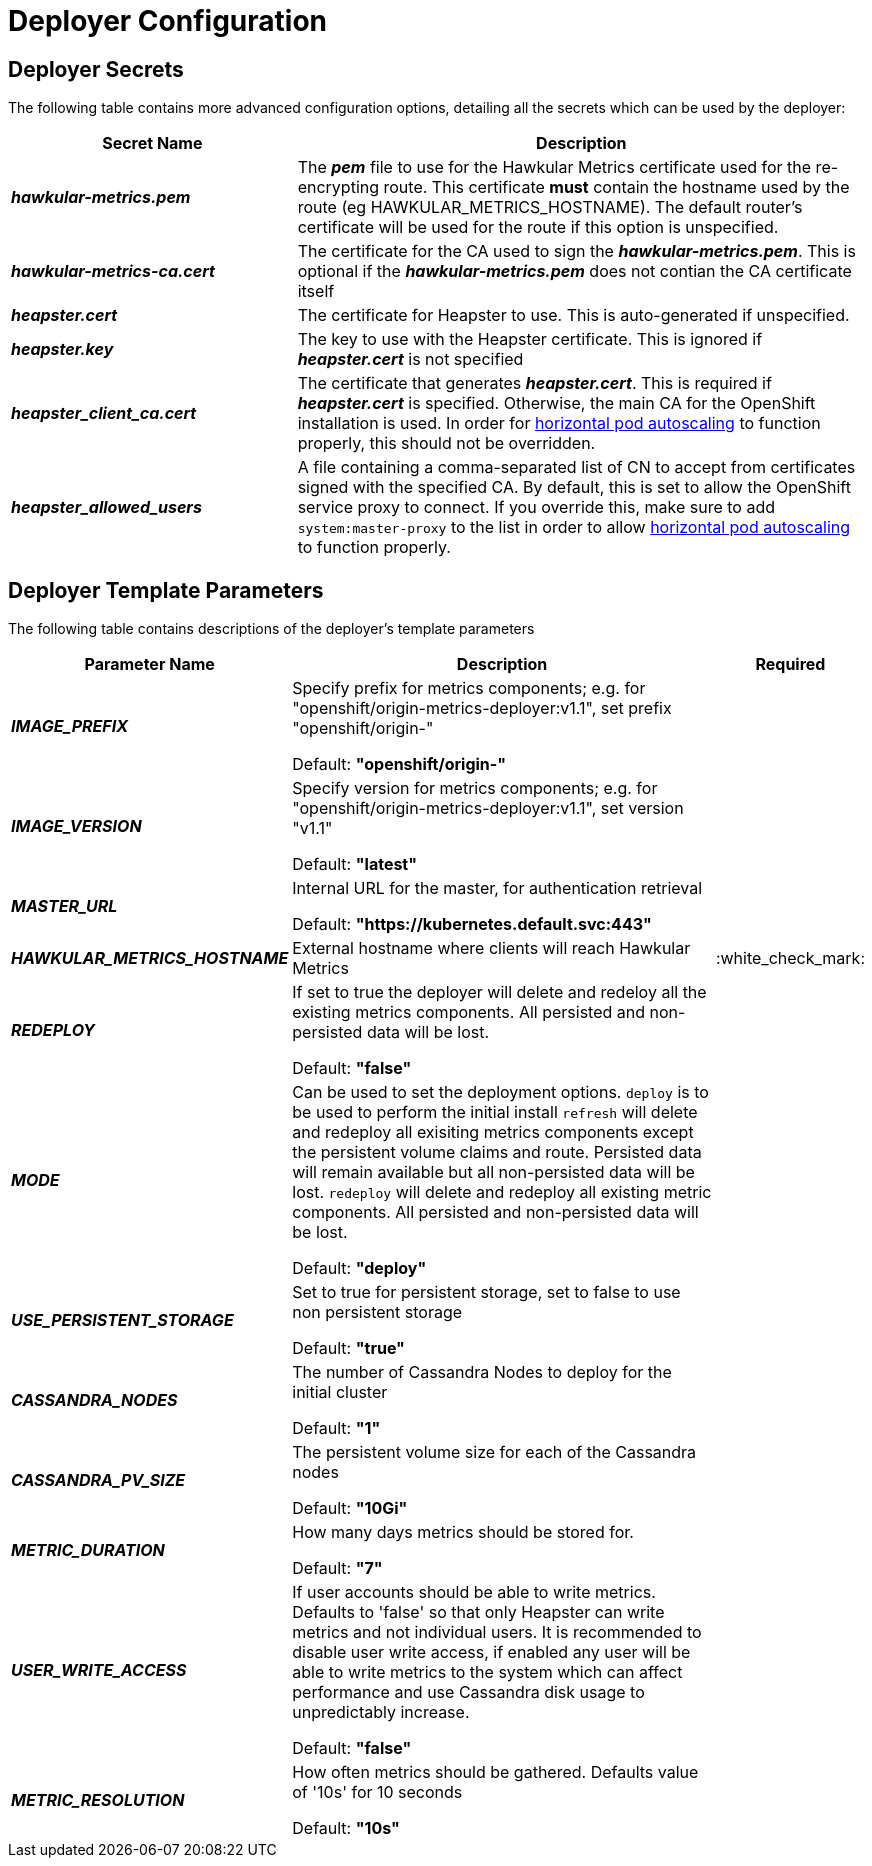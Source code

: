 # Deployer Configuration

## Deployer Secrets

The following table contains more advanced configuration options, detailing all the secrets which can be used by the deployer:

[cols="2,4",options="header"]
|===

|Secret Name |Description

|*_hawkular-metrics.pem_*
|The *_pem_* file to use for the Hawkular Metrics certificate used for the re-encrypting route. This 
certificate *must* contain the hostname used by the route (eg HAWKULAR_METRICS_HOSTNAME). The default router's certificate will be used
for the route if this option is unspecified.

|*_hawkular-metrics-ca.cert_*
|The certificate for the CA used to sign the *_hawkular-metrics.pem_*. This is optional if the *_hawkular-metrics.pem_*
does not contian the CA certificate itself

|*_heapster.cert_*
|The certificate for Heapster to use. This is auto-generated if unspecified.

|*_heapster.key_*
|The key to use with the Heapster certificate. This is ignored if
*_heapster.cert_* is not specified

|*_heapster_client_ca.cert_*
|The certificate that generates *_heapster.cert_*. This is required if
*_heapster.cert_* is specified.  Otherwise, the main CA for the OpenShift installation
is used. In order for link:../dev_guide/pod_autoscaling.html[horizontal pod autoscaling]
to function properly, this should not be overridden.

|*_heapster_allowed_users_*
|A file containing a comma-separated list of CN to accept from certificates
signed with the specified CA. By default, this is set to allow the OpenShift service
proxy to connect.  If you override this, make sure to add `system:master-proxy` to the
list in order to allow link:../dev_guide/pod_autoscaling.html[horizontal pod autoscaling]
to function properly.

|===


## Deployer Template Parameters

The following table contains descriptions of the deployer's template parameters

[cols="2,10,1",options="header"]
|===

|Parameter Name |Description |Required

|*_IMAGE_PREFIX_*
|Specify prefix for metrics components; e.g. for "openshift/origin-metrics-deployer:v1.1", set prefix "openshift/origin-"

Default: *"openshift/origin-"*
|

|*_IMAGE_VERSION_*
|Specify version for metrics components; e.g. for "openshift/origin-metrics-deployer:v1.1", set version "v1.1"

Default: *"latest"*
|

|*_MASTER_URL_*
|Internal URL for the master, for authentication retrieval

Default: *"https://kubernetes.default.svc:443"*
|

|*_HAWKULAR_METRICS_HOSTNAME_*
|External hostname where clients will reach Hawkular Metrics
|:white_check_mark:

|*_REDEPLOY_*
|If set to true the deployer will delete and redeloy all the existing metrics components. All persisted and non-persisted data will be lost.

Default: *"false"*
|

|*_MODE_*
|Can be used to set the deployment options.
`deploy` is to be used to perform the initial install
`refresh` will delete and redeploy all exisiting metrics components except the persistent volume claims and route. Persisted data will remain available but all non-persisted data will be lost.
`redeploy` will delete and redeploy all existing metric components. All persisted and non-persisted data will be lost.

Default: *"deploy"*
|


|*_USE_PERSISTENT_STORAGE_*
|Set to true for persistent storage, set to false to use non persistent storage

Default: *"true"*
|

|*_CASSANDRA_NODES_*
|The number of Cassandra Nodes to deploy for the initial cluster

Default: *"1"*
|

|*_CASSANDRA_PV_SIZE_*
|The persistent volume size for each of the Cassandra nodes

Default: *"10Gi"*
|

|*_METRIC_DURATION_*
|How many days metrics should be stored for.

Default: *"7"*
|

|*_USER_WRITE_ACCESS_*
|If user accounts should be able to write metrics. Defaults to 'false' so that only Heapster can write metrics and not individual users. It is recommended to disable user write access, if enabled any user will be able to write metrics to the system which can
affect performance and use Cassandra disk usage to unpredictably increase.

Default: *"false"*
|


|*_METRIC_RESOLUTION_*
|How often metrics should be gathered. Defaults value of '10s' for 10 seconds

Default: *"10s"*
|

|===
